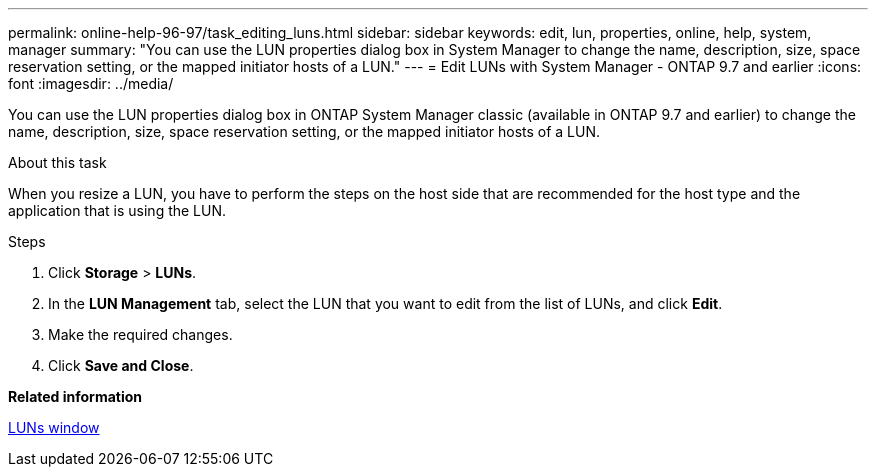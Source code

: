 ---
permalink: online-help-96-97/task_editing_luns.html
sidebar: sidebar
keywords: edit, lun, properties, online, help, system, manager
summary: "You can use the LUN properties dialog box in System Manager to change the name, description, size, space reservation setting, or the mapped initiator hosts of a LUN."
---
= Edit LUNs with System Manager - ONTAP 9.7 and earlier
:icons: font
:imagesdir: ../media/

[.lead]
You can use the LUN properties dialog box in ONTAP System Manager classic (available in ONTAP 9.7 and earlier) to change the name, description, size, space reservation setting, or the mapped initiator hosts of a LUN.

.About this task

When you resize a LUN, you have to perform the steps on the host side that are recommended for the host type and the application that is using the LUN.

.Steps

. Click *Storage* > *LUNs*.
. In the *LUN Management* tab, select the LUN that you want to edit from the list of LUNs, and click *Edit*.
. Make the required changes.
. Click *Save and Close*.

*Related information*

xref:reference_luns_window.adoc[LUNs window]
